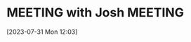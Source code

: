 #+FILETAGS: REFILE
* MEETING with Josh                                                 :MEETING:
:LOGBOOK:
CLOCK: [2023-07-31 Mon 12:03]--[2023-07-31 Mon 12:04] =>  0:01
:END:
[2023-07-31 Mon 12:03]
